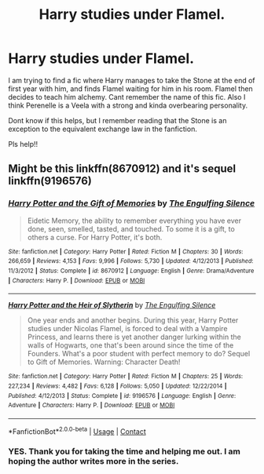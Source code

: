 #+TITLE: Harry studies under Flamel.

* Harry studies under Flamel.
:PROPERTIES:
:Author: lucy_19
:Score: 7
:DateUnix: 1601234306.0
:DateShort: 2020-Sep-27
:FlairText: What's That Fic?
:END:
I am trying to find a fic where Harry manages to take the Stone at the end of first year with him, and finds Flamel waiting for him in his room. Flamel then decides to teach him alchemy. Cant remember the name of this fic. Also I think Perenelle is a Veela with a strong and kinda overbearing personality.

Dont know if this helps, but I remember reading that the Stone is an exception to the equivalent exchange law in the fanfiction.

Pls help!!


** Might be this linkffn(8670912) and it's sequel linkffn(9196576)
:PROPERTIES:
:Author: Kaedon-Bolas
:Score: 2
:DateUnix: 1601251793.0
:DateShort: 2020-Sep-28
:END:

*** [[https://www.fanfiction.net/s/8670912/1/][*/Harry Potter and the Gift of Memories/*]] by [[https://www.fanfiction.net/u/1794030/The-Engulfing-Silence][/The Engulfing Silence/]]

#+begin_quote
  Eidetic Memory, the ability to remember everything you have ever done, seen, smelled, tasted, and touched. To some it is a gift, to others a curse. For Harry Potter, it's both.
#+end_quote

^{/Site/:} ^{fanfiction.net} ^{*|*} ^{/Category/:} ^{Harry} ^{Potter} ^{*|*} ^{/Rated/:} ^{Fiction} ^{M} ^{*|*} ^{/Chapters/:} ^{30} ^{*|*} ^{/Words/:} ^{266,659} ^{*|*} ^{/Reviews/:} ^{4,153} ^{*|*} ^{/Favs/:} ^{9,996} ^{*|*} ^{/Follows/:} ^{5,730} ^{*|*} ^{/Updated/:} ^{4/12/2013} ^{*|*} ^{/Published/:} ^{11/3/2012} ^{*|*} ^{/Status/:} ^{Complete} ^{*|*} ^{/id/:} ^{8670912} ^{*|*} ^{/Language/:} ^{English} ^{*|*} ^{/Genre/:} ^{Drama/Adventure} ^{*|*} ^{/Characters/:} ^{Harry} ^{P.} ^{*|*} ^{/Download/:} ^{[[http://www.ff2ebook.com/old/ffn-bot/index.php?id=8670912&source=ff&filetype=epub][EPUB]]} ^{or} ^{[[http://www.ff2ebook.com/old/ffn-bot/index.php?id=8670912&source=ff&filetype=mobi][MOBI]]}

--------------

[[https://www.fanfiction.net/s/9196576/1/][*/Harry Potter and the Heir of Slytherin/*]] by [[https://www.fanfiction.net/u/1794030/The-Engulfing-Silence][/The Engulfing Silence/]]

#+begin_quote
  One year ends and another begins. During this year, Harry Potter studies under Nicolas Flamel, is forced to deal with a Vampire Princess, and learns there is yet another danger lurking within the walls of Hogwarts, one that's been around since the time of the Founders. What's a poor student with perfect memory to do? Sequel to Gift of Memories. Warning: Character Death!
#+end_quote

^{/Site/:} ^{fanfiction.net} ^{*|*} ^{/Category/:} ^{Harry} ^{Potter} ^{*|*} ^{/Rated/:} ^{Fiction} ^{M} ^{*|*} ^{/Chapters/:} ^{25} ^{*|*} ^{/Words/:} ^{227,234} ^{*|*} ^{/Reviews/:} ^{4,482} ^{*|*} ^{/Favs/:} ^{6,128} ^{*|*} ^{/Follows/:} ^{5,050} ^{*|*} ^{/Updated/:} ^{12/22/2014} ^{*|*} ^{/Published/:} ^{4/12/2013} ^{*|*} ^{/Status/:} ^{Complete} ^{*|*} ^{/id/:} ^{9196576} ^{*|*} ^{/Language/:} ^{English} ^{*|*} ^{/Genre/:} ^{Adventure} ^{*|*} ^{/Characters/:} ^{Harry} ^{P.} ^{*|*} ^{/Download/:} ^{[[http://www.ff2ebook.com/old/ffn-bot/index.php?id=9196576&source=ff&filetype=epub][EPUB]]} ^{or} ^{[[http://www.ff2ebook.com/old/ffn-bot/index.php?id=9196576&source=ff&filetype=mobi][MOBI]]}

--------------

*FanfictionBot*^{2.0.0-beta} | [[https://github.com/FanfictionBot/reddit-ffn-bot/wiki/Usage][Usage]] | [[https://www.reddit.com/message/compose?to=tusing][Contact]]
:PROPERTIES:
:Author: FanfictionBot
:Score: 2
:DateUnix: 1601251815.0
:DateShort: 2020-Sep-28
:END:


*** YES. Thank you for taking the time and helping me out. I am hoping the author writes more in the series.
:PROPERTIES:
:Author: lucy_19
:Score: 2
:DateUnix: 1601252722.0
:DateShort: 2020-Sep-28
:END:
